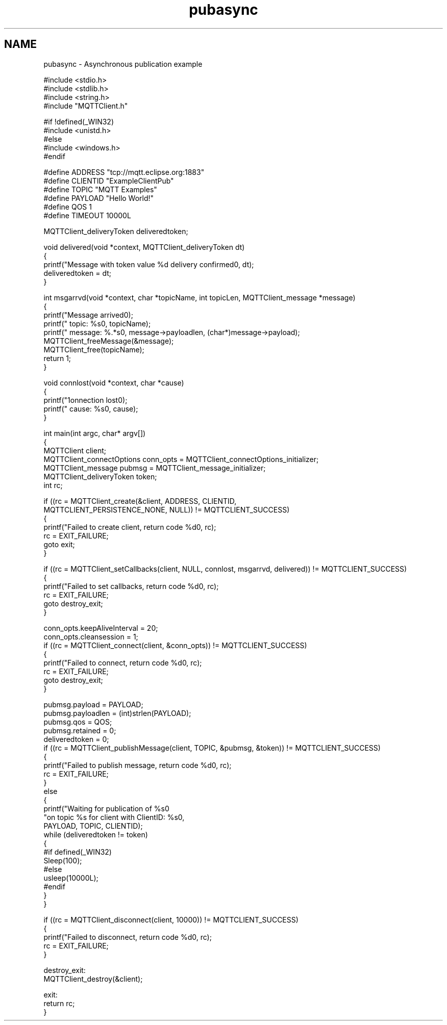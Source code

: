 .TH "pubasync" 3 "Tue Jan 17 2023" "Paho MQTT C Client Library" \" -*- nroff -*-
.ad l
.nh
.SH NAME
pubasync \- Asynchronous publication example 

.PP
.nf
#include <stdio\&.h>
#include <stdlib\&.h>
#include <string\&.h>
#include "MQTTClient\&.h"

#if !defined(_WIN32)
#include <unistd\&.h>
#else
#include <windows\&.h>
#endif

#define ADDRESS     "tcp://mqtt\&.eclipse\&.org:1883"
#define CLIENTID    "ExampleClientPub"
#define TOPIC       "MQTT Examples"
#define PAYLOAD     "Hello World!"
#define QOS         1
#define TIMEOUT     10000L

MQTTClient_deliveryToken deliveredtoken;

void delivered(void *context, MQTTClient_deliveryToken dt)
{
    printf("Message with token value %d delivery confirmed\n", dt);
    deliveredtoken = dt;
}

int msgarrvd(void *context, char *topicName, int topicLen, MQTTClient_message *message)
{
    printf("Message arrived\n");
    printf("     topic: %s\n", topicName);
    printf("   message: %\&.*s\n", message->payloadlen, (char*)message->payload);
    MQTTClient_freeMessage(&message);
    MQTTClient_free(topicName);
    return 1;
}

void connlost(void *context, char *cause)
{
    printf("\nConnection lost\n");
    printf("     cause: %s\n", cause);
}

int main(int argc, char* argv[])
{
    MQTTClient client;
    MQTTClient_connectOptions conn_opts = MQTTClient_connectOptions_initializer;
    MQTTClient_message pubmsg = MQTTClient_message_initializer;
    MQTTClient_deliveryToken token;
    int rc;

    if ((rc = MQTTClient_create(&client, ADDRESS, CLIENTID,
        MQTTCLIENT_PERSISTENCE_NONE, NULL)) != MQTTCLIENT_SUCCESS)
    {
        printf("Failed to create client, return code %d\n", rc);
        rc = EXIT_FAILURE;
        goto exit;
    }

    if ((rc = MQTTClient_setCallbacks(client, NULL, connlost, msgarrvd, delivered)) != MQTTCLIENT_SUCCESS)
    {
        printf("Failed to set callbacks, return code %d\n", rc);
        rc = EXIT_FAILURE;
        goto destroy_exit;
    }

    conn_opts\&.keepAliveInterval = 20;
    conn_opts\&.cleansession = 1;
    if ((rc = MQTTClient_connect(client, &conn_opts)) != MQTTCLIENT_SUCCESS)
    {
        printf("Failed to connect, return code %d\n", rc);
        rc = EXIT_FAILURE;
        goto destroy_exit;
    }

    pubmsg\&.payload = PAYLOAD;
    pubmsg\&.payloadlen = (int)strlen(PAYLOAD);
    pubmsg\&.qos = QOS;
    pubmsg\&.retained = 0;
    deliveredtoken = 0;
    if ((rc = MQTTClient_publishMessage(client, TOPIC, &pubmsg, &token)) != MQTTCLIENT_SUCCESS)
    {
        printf("Failed to publish message, return code %d\n", rc);
        rc = EXIT_FAILURE;
    }
    else
    {
        printf("Waiting for publication of %s\n"
            "on topic %s for client with ClientID: %s\n",
            PAYLOAD, TOPIC, CLIENTID);
        while (deliveredtoken != token)
        {
                        #if defined(_WIN32)
                                Sleep(100);
                        #else
                                usleep(10000L);
                        #endif
        }
    }

    if ((rc = MQTTClient_disconnect(client, 10000)) != MQTTCLIENT_SUCCESS)
    {
        printf("Failed to disconnect, return code %d\n", rc);
        rc = EXIT_FAILURE;
    }

destroy_exit:
    MQTTClient_destroy(&client);

exit:
    return rc;
}

.fi
.PP
 
